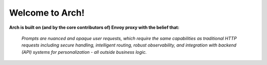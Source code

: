 Welcome to Arch!
================

.. image:: /_static/img/arch-logo.png
   :width: 80%
   :align: center

**Arch is built on (and by the core contributors of) Envoy proxy with the belief that:**

  *Prompts are nuanced and opaque user requests, which require the same capabilities as traditional HTTP requests including secure handling, intelligent routing, robust observability, and integration with backend (API) systems for personalization - all outside business logic.*

.. tab-set::

  .. tab-item:: Get Started

    .. toctree::
      :caption: Get Started
      :titlesonly:

      get_started/overview
      get_started/intro_to_arch
      get_started/quickstart
  
  .. tab-item:: Concepts

    .. toctree::
      :caption: Concepts
      :titlesonly:

      concepts/tech_overview/tech_overview
      concepts/llm_provider
      concepts/prompt_target
      concepts/error_target
  
  .. tab-item:: Guides

    .. toctree::
      :caption: Guides
      :titlesonly:

      guides/prompt_guard
      guides/function_calling
      guides/observability/observability

  .. tab-item:: Build with Arch

    .. toctree::
      :caption: Build with Arch
      :titlesonly:

      build_with_arch/agent
      build_with_arch/rag
  
  .. tab-item:: Resources

    .. toctree::
      :caption: Resources
      :titlesonly:

      resources/configuration_reference
